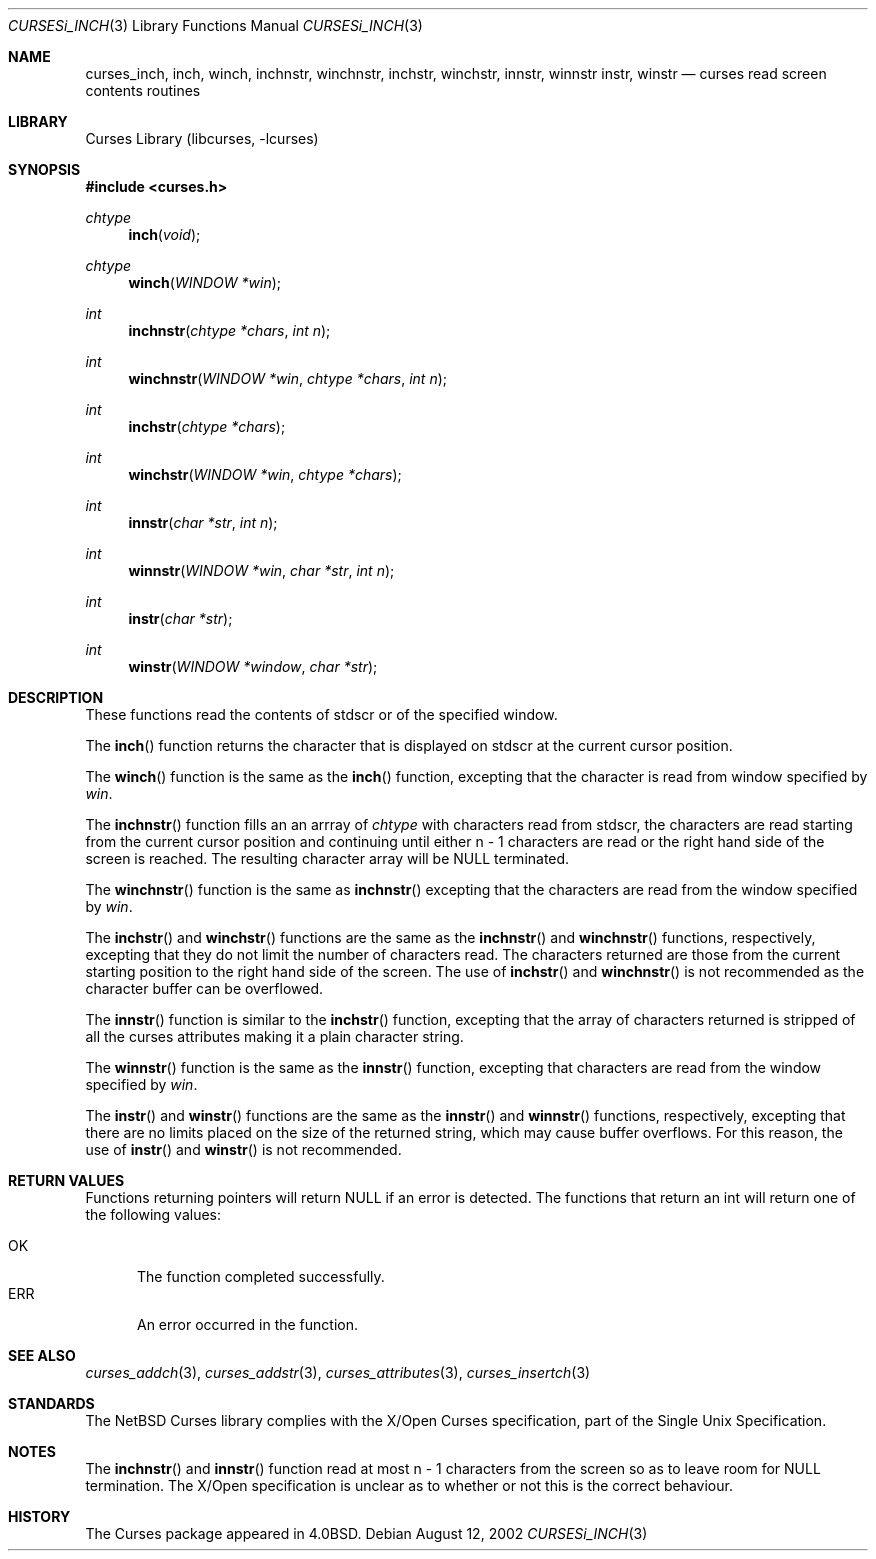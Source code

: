 .\"	$NetBSD: curses_inch.3,v 1.1 2002/10/21 13:55:14 blymn Exp $
.\"
.\" Copyright (c) 2002
.\"	Brett Lymn (blymn@netbsd.org, brett_lymn@yahoo.com.au)
.\"
.\" This code is donated to the NetBSD Foundation by the Author.
.\"
.\" Redistribution and use in source and binary forms, with or without
.\" modification, are permitted provided that the following conditions
.\" are met:
.\" 1. Redistributions of source code must retain the above copyright
.\"    notice, this list of conditions and the following disclaimer.
.\" 2. Redistributions in binary form must reproduce the above copyright
.\"    notice, this list of conditions and the following disclaimer in the
.\"    documentation and/or other materials provided with the distribution.
.\" 3. The name of the Author may not be used to endorse or promote
.\"    products derived from this software without specific prior written
.\"    permission.
.\"
.\" THIS SOFTWARE IS PROVIDED BY THE AUTHOR ``AS IS'' AND
.\" ANY EXPRESS OR IMPLIED WARRANTIES, INCLUDING, BUT NOT LIMITED TO, THE
.\" IMPLIED WARRANTIES OF MERCHANTABILITY AND FITNESS FOR A PARTICULAR PURPOSE
.\" ARE DISCLAIMED.  IN NO EVENT SHALL THE AUTHOR BE LIABLE
.\" FOR ANY DIRECT, INDIRECT, INCIDENTAL, SPECIAL, EXEMPLARY, OR CONSEQUENTIAL
.\" DAMAGES (INCLUDING, BUT NOT LIMITED TO, PROCUREMENT OF SUBSTITUTE GOODS
.\" OR SERVICES; LOSS OF USE, DATA, OR PROFITS; OR BUSINESS INTERRUPTION)
.\" HOWEVER CAUSED AND ON ANY THEORY OF LIABILITY, WHETHER IN CONTRACT, STRICT
.\" LIABILITY, OR TORT (INCLUDING NEGLIGENCE OR OTHERWISE) ARISING IN ANY WAY
.\" OUT OF THE USE OF THIS SOFTWARE, EVEN IF ADVISED OF THE POSSIBILITY OF
.\" SUCH DAMAGE.
.\"
.\"
.Dd August 12, 2002
.Dt CURSESi_INCH 3
.Os
.Sh NAME
.Nm curses_inch ,
.Nm inch ,
.Nm winch ,
.Nm inchnstr ,
.Nm winchnstr ,
.Nm inchstr ,
.Nm winchstr ,
.Nm innstr ,
.Nm winnstr
.Nm instr ,
.Nm winstr
.Nd curses read screen contents routines
.Sh LIBRARY
.Lb libcurses
.Sh SYNOPSIS
.Fd #include \*[Lt]curses.h\*[Gt]
.Ft chtype
.Fn inch "void"
.Ft chtype
.Fn winch "WINDOW *win"
.Ft int
.Fn inchnstr "chtype *chars" "int n"
.Ft int
.Fn winchnstr "WINDOW *win" "chtype *chars" "int n"
.Ft int
.Fn inchstr "chtype *chars"
.Ft int
.Fn winchstr "WINDOW *win" "chtype *chars"
.Ft int
.Fn innstr "char *str" "int n"
.Ft int
.Fn winnstr "WINDOW *win" "char *str" "int n"
.Ft int
.Fn instr "char *str"
.Ft int
.Fn winstr "WINDOW *window" "char *str"
.Sh DESCRIPTION
These functions read the contents of
.Dv stdscr
or of the specified window.
.Pp
The
.Fn inch
function returns the character that is displayed on
.Dv stdscr
at the current cursor position.
.Pp
The
.Fn winch
function is the same as the
.Fn inch
function, excepting that the character is read from window specified by
.Fa win .
.Pp
The
.Fn inchnstr
function fills an an arrray of
.Ft chtype
with characters read from
.Dv stdscr ,
the characters are read starting from the current cursor position and
continuing until either n \- 1 characters are read or the right hand
side of the screen is reached.
The resulting character array will be
.Dv NULL
terminated.
.Pp
The
.Fn winchnstr
function is the same as
.Fn inchnstr
excepting that the characters are read from the window specified by
.Fa win .
.Pp
The
.Fn inchstr
and
.Fn winchstr
functions are the same as the
.Fn inchnstr
and
.Fn winchnstr
functions, respectively, excepting that they do not limit the number
of characters read.
The characters returned are those from the current starting position to
the right hand side of the screen.
The use of
.Fn inchstr
and
.Fn winchnstr
is not recommended as the character buffer can be overflowed.
.Pp
The
.Fn innstr
function
is similar to the
.Fn inchstr
function, excepting that the array of characters returned is stripped of all
the curses attributes making it a plain character string.
.Pp
The
.Fn winnstr
function is the same as the
.Fn innstr
function, excepting that characters are read from the window specified by
.Fa win .
.Pp
The
.Fn instr
and
.Fn winstr
functions
are the same as the
.Fn innstr
and
.Fn winnstr
functions, respectively, excepting that there are no limits placed on the
size of the returned string, which may cause buffer overflows.
For this reason, the use of
.Fn instr
and
.Fn winstr
is not recommended.
.Sh RETURN VALUES
Functions returning pointers will return
.Dv NULL
if an error is detected.
The functions that return an int will return one of the following
values:
.Pp
.Bl -tag -width ERR -compact
.It Er OK
The function completed successfully.
.It Er ERR
An error occurred in the function.
.El
.Sh SEE ALSO
.Xr curses_addch 3 ,
.Xr curses_addstr 3 ,
.Xr curses_attributes 3 ,
.Xr curses_insertch 3
.Sh STANDARDS
The
.Nx
Curses library complies with the X/Open Curses specification, part
of the Single Unix Specification.
.Sh NOTES
The
.Fn inchnstr
and
.Fn innstr
function read at most n \- 1 characters from the screen so as to leave
room for
.Dv NULL
termination.
The X/Open specification is unclear as to whether or not this is the correct
behaviour.
.Sh HISTORY
The Curses package appeared in
.Bx 4.0 .
